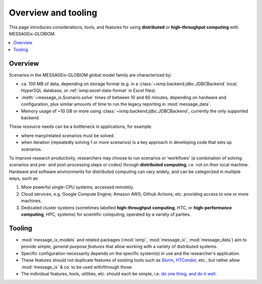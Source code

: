 Overview and tooling
********************

This page introduces considerations, tools, and features for using **distributed** or **high-throughput computing** with MESSAGEix-GLOBIOM.

.. contents::
   :local:
   :backlinks: none

Overview
========

Scenarios in the MESSAGEix-GLOBIOM global model family are characterized by:

- ca. 100 MB of data, depending on storage format (e.g. in a :class:`~ixmp.backend.jdbc.JDBCBackend` local, HyperSQL database, or :ref:`ixmp:excel-data-format` in Excel files).
- :meth:`~message_ix.Scenario.solve` times of between 10 and 60 minutes, depending on hardware and configuration, plus similar amounts of time to run the legacy reporting in :mod:`message_data`.
- Memory usage of ~10 GB or more using :class:`~ixmp.backend.jdbc.JDBCBackend`, currently the only supported backend.

These resource needs can be a bottleneck in applications, for example:

- where many/related scenarios must be solved.
- when iteration (repeatedly solving 1 or more scenarios) is a key approach in developing code that sets up scenarios.

To improve research productivity, researchers may choose to run scenarios or ‘workflows’ (a combination of solving scenarios and pre- and post-processing steps or codes) through **distributed computing**, i.e. not on their local machine.
Hardware and software environments for distributed computing can vary widely, and can be categorized in multiple ways, such as:

1. More powerful single-CPU systems, accessed remotely.
2. Cloud services, e.g. Google Compute Engine; Amazon AWS; Github Actions; etc. providing access to one or more machines.
3. Dedicated cluster systems (sometimes labelled **high-throughput computing**, HTC, or **high-performance computing**, HPC, systems) for scientific computing, operated by a variety of parties.

Tooling
=======

- :mod:`message_ix_models` and related packages (:mod:`ixmp`, :mod:`message_ix`, :mod:`message_data`) aim to provide *simple, general-purpose features* that allow working with a variety of distributed systems.
- Specific configuration necessarily depends on the specific system(s) in use and the researcher's application.
- These features should not duplicate features of existing tools such as
  `Slurm <https://slurm.schedmd.com>`_,
  `HTCondor <https://htcondor.readthedocs.io/en/latest/>`_, etc., but rather allow :mod:`message_ix` & co. to be used with/through those.
- The individual features, tools, utilities, etc. should each be simple, i.e. `do one thing, and do it well <https://en.wikipedia.org/wiki/Unix_philosophy#Do_One_Thing_and_Do_It_Well>`__.

.. todo:: Extend.
